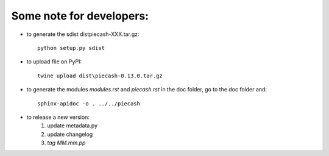 Some note for developers:
-------------------------

- to generate the sdist dist\piecash-XXX.tar.gz::

    python setup.py sdist

- to upload file on PyPI::

    twine upload dist\piecash-0.13.0.tar.gz

- to generate the modules `modules.rst` and `piecash.rst` in the \doc folder, go to the \doc folder and::

    sphinx-apidoc -o . ../../piecash

- to release a new version:
    1. update metadata.py
    2. update changelog
    3. `tag MM.mm.pp`
